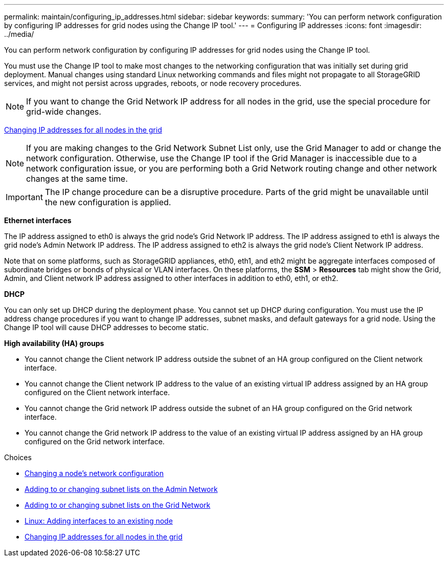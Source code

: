---
permalink: maintain/configuring_ip_addresses.html
sidebar: sidebar
keywords:
summary: 'You can perform network configuration by configuring IP addresses for grid nodes using the Change IP tool.'
---
= Configuring IP addresses
:icons: font
:imagesdir: ../media/

[.lead]
You can perform network configuration by configuring IP addresses for grid nodes using the Change IP tool.

You must use the Change IP tool to make most changes to the networking configuration that was initially set during grid deployment. Manual changes using standard Linux networking commands and files might not propagate to all StorageGRID services, and might not persist across upgrades, reboots, or node recovery procedures.

NOTE: If you want to change the Grid Network IP address for all nodes in the grid, use the special procedure for grid-wide changes.

xref:changing_ip_addresses_and_mtu_values_for_all_nodes_in_grid.adoc[Changing IP addresses for all nodes in the grid]

NOTE: If you are making changes to the Grid Network Subnet List only, use the Grid Manager to add or change the network configuration. Otherwise, use the Change IP tool if the Grid Manager is inaccessible due to a network configuration issue, or you are performing both a Grid Network routing change and other network changes at the same time.

IMPORTANT: The IP change procedure can be a disruptive procedure. Parts of the grid might be unavailable until the new configuration is applied.

*Ethernet interfaces*

The IP address assigned to eth0 is always the grid node's Grid Network IP address. The IP address assigned to eth1 is always the grid node's Admin Network IP address. The IP address assigned to eth2 is always the grid node's Client Network IP address.

Note that on some platforms, such as StorageGRID appliances, eth0, eth1, and eth2 might be aggregate interfaces composed of subordinate bridges or bonds of physical or VLAN interfaces. On these platforms, the *SSM* > *Resources* tab might show the Grid, Admin, and Client network IP address assigned to other interfaces in addition to eth0, eth1, or eth2.

*DHCP*

You can only set up DHCP during the deployment phase. You cannot set up DHCP during configuration. You must use the IP address change procedures if you want to change IP addresses, subnet masks, and default gateways for a grid node. Using the Change IP tool will cause DHCP addresses to become static.

*High availability (HA) groups*

* You cannot change the Client network IP address outside the subnet of an HA group configured on the Client network interface.
* You cannot change the Client network IP address to the value of an existing virtual IP address assigned by an HA group configured on the Client network interface.
* You cannot change the Grid network IP address outside the subnet of an HA group configured on the Grid network interface.
* You cannot change the Grid network IP address to the value of an existing virtual IP address assigned by an HA group configured on the Grid network interface.

.Choices

* xref:changing_nodes_network_configuration.adoc[Changing a node's network configuration]
* xref:adding_to_or_changing_subnet_lists_on_admin_network.adoc[Adding to or changing subnet lists on the Admin Network]
* xref:adding_to_or_changing_subnet_lists_on_grid_network.adoc[Adding to or changing subnet lists on the Grid Network]
* xref:linux_adding_interfaces_to_existing_node.adoc[Linux: Adding interfaces to an existing node]
* xref:changing_ip_addresses_and_mtu_values_for_all_nodes_in_grid.adoc[Changing IP addresses for all nodes in the grid]
